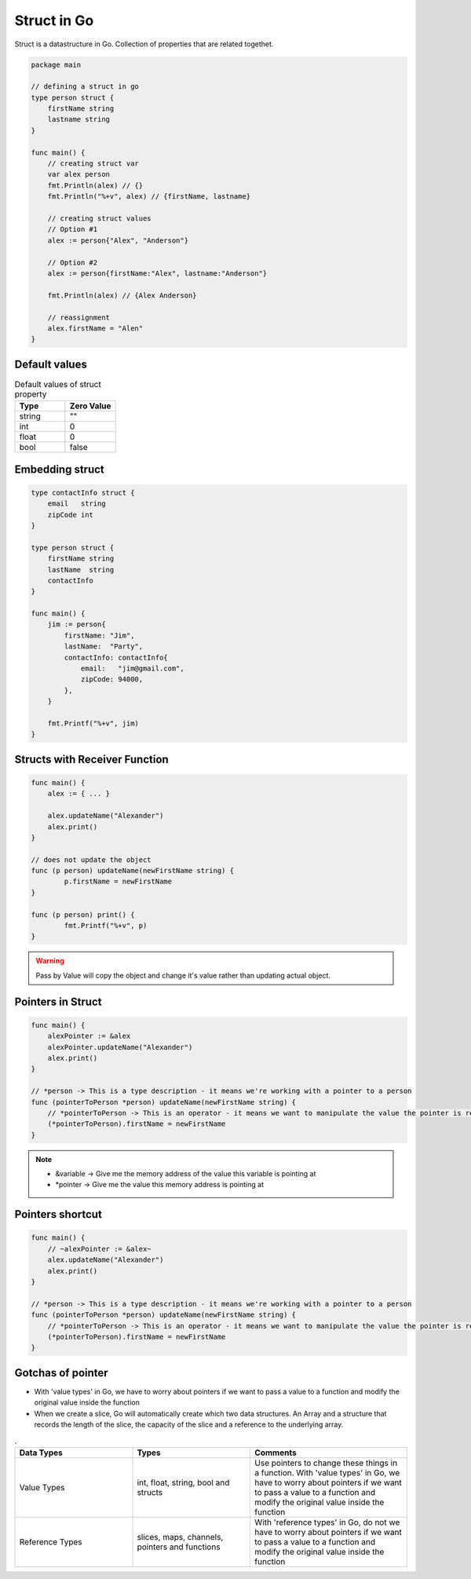 Struct in Go
-------------

Struct is a datastructure in Go. Collection of properties that are related togethet.

.. code-block:: go

    package main

    // defining a struct in go
    type person struct {
        firstName string
        lastname string
    }

    func main() {
        // creating struct var
        var alex person
        fmt.Println(alex) // {}
        fmt.Println("%+v", alex) // {firstName, lastname}

        // creating struct values
        // Option #1
        alex := person{"Alex", "Anderson"}

        // Option #2
        alex := person{firstName:"Alex", lastname:"Anderson"}

        fmt.Println(alex) // {Alex Anderson}

        // reassignment
        alex.firstName = "Alen"
    }

Default values
==============
.. list-table:: Default values of struct property
   :widths: 50 50
   :header-rows: 1

   * - Type
     - Zero Value
   * - string
     - ""
   * - int
     - 0
   * - float
     - 0
   * - bool
     - false

Embedding struct
================

.. code-block:: Go

    type contactInfo struct {
        email   string
        zipCode int
    }

    type person struct {
        firstName string
        lastName  string
        contactInfo
    }

    func main() {
        jim := person{
            firstName: "Jim",
            lastName:  "Party",
            contactInfo: contactInfo{
                email:   "jim@gmail.com",
                zipCode: 94000,
            },
        }

        fmt.Printf("%+v", jim)
    }

Structs with Receiver Function
==============================

.. code-block:: go

    func main() {
        alex := { ... }

        alex.updateName("Alexander")
        alex.print()
    }

    // does not update the object
    func (p person) updateName(newFirstName string) {
	    p.firstName = newFirstName
    }

    func (p person) print() {
	    fmt.Printf("%+v", p)
    }

.. warning:: Pass by Value will copy the object and change it's value rather than updating actual object.

Pointers in Struct
==================

.. code-block:: go

    func main() {
        alexPointer := &alex
        alexPointer.updateName("Alexander")
        alex.print()
    }

    // *person -> This is a type description - it means we're working with a pointer to a person
    func (pointerToPerson *person) updateName(newFirstName string) {
        // *pointerToPerson -> This is an operator - it means we want to manipulate the value the pointer is referencing
        (*pointerToPerson).firstName = newFirstName
    }

.. note:: 

    - &variable -> Give me the memory address of the value this variable is pointing at
    - *pointer -> Give me the value this memory address is pointing at

Pointers shortcut
=================

.. code-block:: go

    func main() {
        // ~alexPointer := &alex~
        alex.updateName("Alexander")
        alex.print()
    }

    // *person -> This is a type description - it means we're working with a pointer to a person
    func (pointerToPerson *person) updateName(newFirstName string) {
        // *pointerToPerson -> This is an operator - it means we want to manipulate the value the pointer is referencing
        (*pointerToPerson).firstName = newFirstName
    }
    


Gotchas of pointer
==================

- With 'value types' in Go, we have to worry about pointers if we want to pass a value to a function and modify the original value inside the function
- When we create a slice, Go will automatically create which two data structures. An Array and a structure that records the length of the slice, the capacity of the slice and a reference to the underlying array.



.. list-table:: .
   :widths: 30 30 40
   :header-rows: 1

   * - Data Types
     - Types
     - Comments
   * - Value Types
     - int, float, string, bool and structs
     - Use pointers to change these things in a function. With 'value types' in Go, we have to worry about pointers if we want to pass a value to a function and modify the original value inside the function
   * - Reference Types
     - slices, maps, channels, pointers and functions
     - With 'reference types' in Go, do not we have to worry about pointers if we want to pass a value to a function and modify the original value inside the function

.. image:: /_static/go/images/sliceinfunction.png
